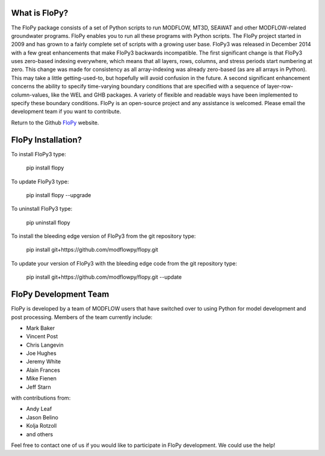 What is FloPy? 
==============

The FloPy package consists of a set of Python scripts to run MODFLOW, MT3D, SEAWAT and other MODFLOW-related groundwater programs. FloPy enables you to run all these programs with Python scripts. The FloPy project started in 2009 and has grown to a fairly complete set of scripts with a growing user base. FloPy3 was released in December 2014 with a few great enhancements that make FloPy3 backwards incompatible. The first significant change is that FloPy3 uses zero-based indexing everywhere, which means that all layers, rows, columns, and stress periods start numbering at zero. This change was made for consistency as all array-indexing was already zero-based (as are all arrays in Python). This may take a little getting-used-to, but hopefully will avoid confusion in the future. A second significant enhancement concerns the ability to specify time-varying boundary conditions that are specified with a sequence of layer-row-column-values, like the WEL and GHB packages. A variety of flexible and readable ways have been implemented to specify these boundary conditions. FloPy is an open-source project and any assistance is welcomed. Please email the development team if you want to contribute.

Return to the Github `FloPy <https://github.com/modflowpy/flopy>`_ website.


FloPy Installation? 
===================

To install FloPy3 type:

    pip install flopy

To update FloPy3 type:

    pip install flopy --upgrade

To uninstall FloPy3 type:

    pip uninstall flopy

To install the bleeding edge version of FloPy3 from the git repository type:

    pip install git+https://github.com/modflowpy/flopy.git

To update your version of FloPy3 with the bleeding edge code from the git repository type:

    pip install git+https://github.com/modflowpy/flopy.git --update

FloPy Development Team
======================

FloPy is developed by a team of MODFLOW users that have switched over to using Python for model development and post processing.  Members of the team currently include:

* Mark Baker
* Vincent Post
* Chris Langevin
* Joe Hughes
* Jeremy White
* Alain Frances
* Mike Fienen
* Jeff Starn

with contributions from:

* Andy Leaf
* Jason Belino
* Kolja Rotzoll
* and others

Feel free to contact one of us if you would like to participate in FloPy development.  We could use the help!
